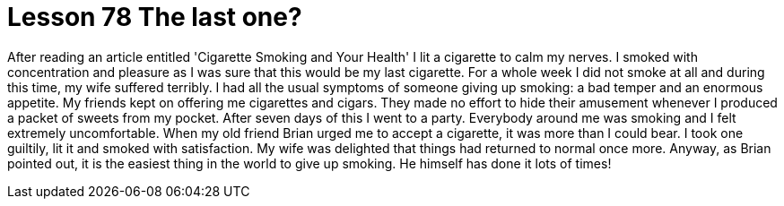 = Lesson 78 The last one?

After reading an article entitled 'Cigarette Smoking and Your Health' I lit a cigarette to calm my nerves. I smoked with concentration and pleasure as I was sure that this would be my last cigarette. For a whole week I did not smoke at all and during this time, my wife suffered terribly. I had all the usual symptoms of someone giving up smoking: a bad temper and an enormous appetite. My friends kept on offering me cigarettes and cigars. They made no effort to hide their amusement whenever I produced a packet of sweets from my pocket. After seven days of this I went to a party. Everybody around me was smoking and I felt extremely uncomfortable. When my old friend Brian urged me to accept a cigarette, it was more than I could bear. I took one guiltily, lit it and smoked with satisfaction. My wife was delighted that things had returned to normal once more. Anyway, as Brian pointed out, it is the easiest thing in the world to give up smoking. He himself has done it lots of times!